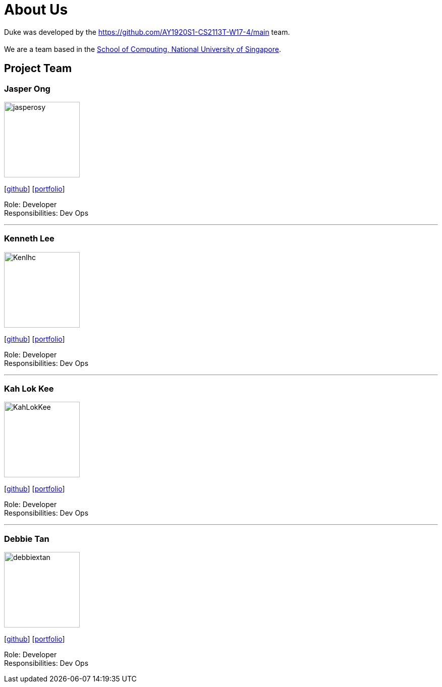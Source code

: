 = About Us
:site-section: AboutUs
:relfileprefix: team/
:imagesDir: images
:stylesDir: stylesheets

Duke was developed by the https://github.com/AY1920S1-CS2113T-W17-4/main team. +
{empty} +
We are a team based in the http://www.comp.nus.edu.sg[School of Computing, National University of Singapore].

== Project Team

=== Jasper Ong
image::jasperosy.png[width="150", align="left"]
{empty}[https://github.com/jasperosy[github]] [<<jasperosy#, portfolio>>]

Role: Developer +
Responsibilities: Dev Ops

'''

=== Kenneth Lee
image::Kenlhc.png[width="150", align="left"]
{empty}[http://github.com/Kenlhc[github]] [<<Kenlhc#, portfolio>>]

Role: Developer +
Responsibilities: Dev Ops

'''

=== Kah Lok Kee
image::KahLokKee.png[width="150", align="left"]
{empty}[http://github.com/KahLokKee[github]] [<<KahLokKee#, portfolio>>]

Role: Developer +
Responsibilities: Dev Ops

'''

=== Debbie Tan
image::debbiextan.png[width="150", align="left"]
{empty}[http://github.com/debbiextan[github]] [<<debbiextan#, portfolio>>]

Role: Developer +
Responsibilities: Dev Ops

